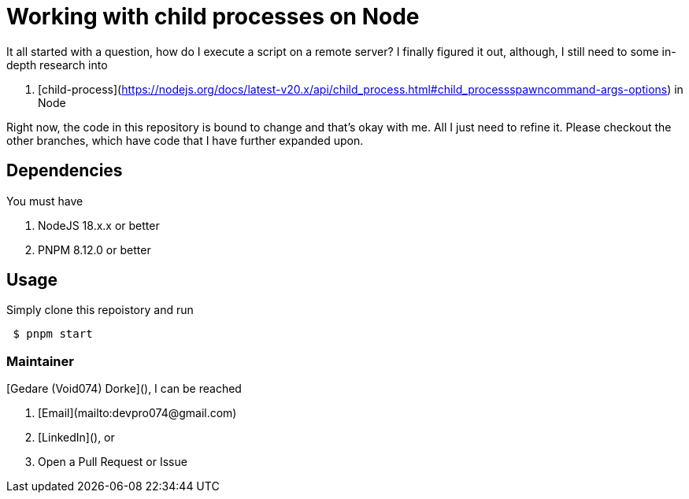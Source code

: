 = Working with child processes on Node 

It all started with a question, how do I execute a script on a remote server? I finally figured it out, although, I still need to some in-depth research into

1. [child-process](https://nodejs.org/docs/latest-v20.x/api/child_process.html#child_processspawncommand-args-options) in Node

Right now, the code in this repository is bound to change and that's okay with me. All I just need to refine it. Please checkout the other branches, which have code that I have further expanded upon.

== Dependencies

You must have

1. NodeJS 18.x.x or better
2. PNPM 8.12.0 or better

== Usage

Simply clone this repoistory and run

```shell
 $ pnpm start
```

=== Maintainer

[Gedare (Void074) Dorke](), I can be reached

1. [Email](mailto:devpro074@gmail.com)
2. [LinkedIn](), or
3. Open a Pull Request or Issue

